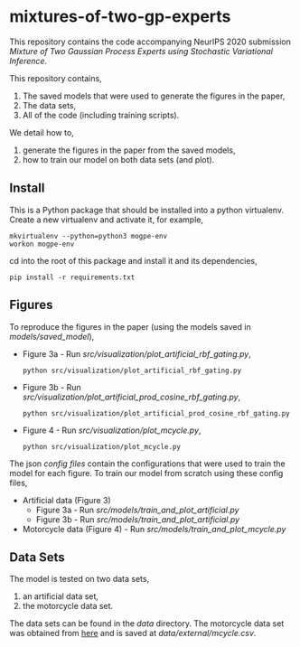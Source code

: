 * mixtures-of-two-gp-experts

This repository contains the code accompanying NeurIPS 2020 submission
/Mixture of Two Gaussian Process Experts using Stochastic Variational Inference/.

This repository contains,
1. The saved models that were used to generate the figures in the paper,
2. The data sets,
3. All of the code (including training scripts).

We detail how to,
1. generate the figures in the paper from the saved models,
2. how to train our model on both data sets (and plot).

** Install
This is a Python package that should be installed into a python virtualenv.
Create a new virtualenv and activate it, for example,
#+BEGIN_SRC
mkvirtualenv --python=python3 mogpe-env
workon mogpe-env
#+END_SRC
cd into the root of this package and install it and its dependencies,
#+BEGIN_SRC
pip install -r requirements.txt
#+END_SRC


** Figures
To reproduce the figures in the paper (using the models saved in [[models/saved_model]]),
- Figure 3a - Run [[src/visualization/plot_artificial_rbf_gating.py]],
  #+BEGIN_SRC
  python src/visualization/plot_artificial_rbf_gating.py
  #+END_SRC
- Figure 3b - Run [[src/visualization/plot_artificial_prod_cosine_rbf_gating.py]],
  #+BEGIN_SRC
  python src/visualization/plot_artificial_prod_cosine_rbf_gating.py
  #+END_SRC
- Figure 4 - Run [[src/visualization/plot_mcycle.py]],
  #+BEGIN_SRC
  python src/visualization/plot_mcycle.py
  #+END_SRC

The json [[configs][config files]] contain the configurations that were used to train the model for each figure.
To train our model from scratch using these config files,
- Artificial data (Figure 3)
  - Figure 3a - Run [[src/models/train_and_plot_artificial.py]]
  - Figure 3b - Run [[src/models/train_and_plot_artificial.py]]
- Motorcycle data (Figure 4) - Run [[src/models/train_and_plot_mcycle.py]]


** Data Sets
The model is tested on two data sets,
1) an artificial data set,
2) the motorcycle data set.

The data sets can be found in the [[data]] directory.
The motorcycle data set was obtained from [[https://vincentarelbundock.github.io/Rdatasets/datasets.html][here]] and is saved at [[data/external/mcycle.csv]].
# The artificial data set was generated with [[src/data/gen_artificial_dataset.py][this script]] and the data set used in the paper is this
# [[data/processed/artificial-data-used-in-paper.npz][numpy file]].
